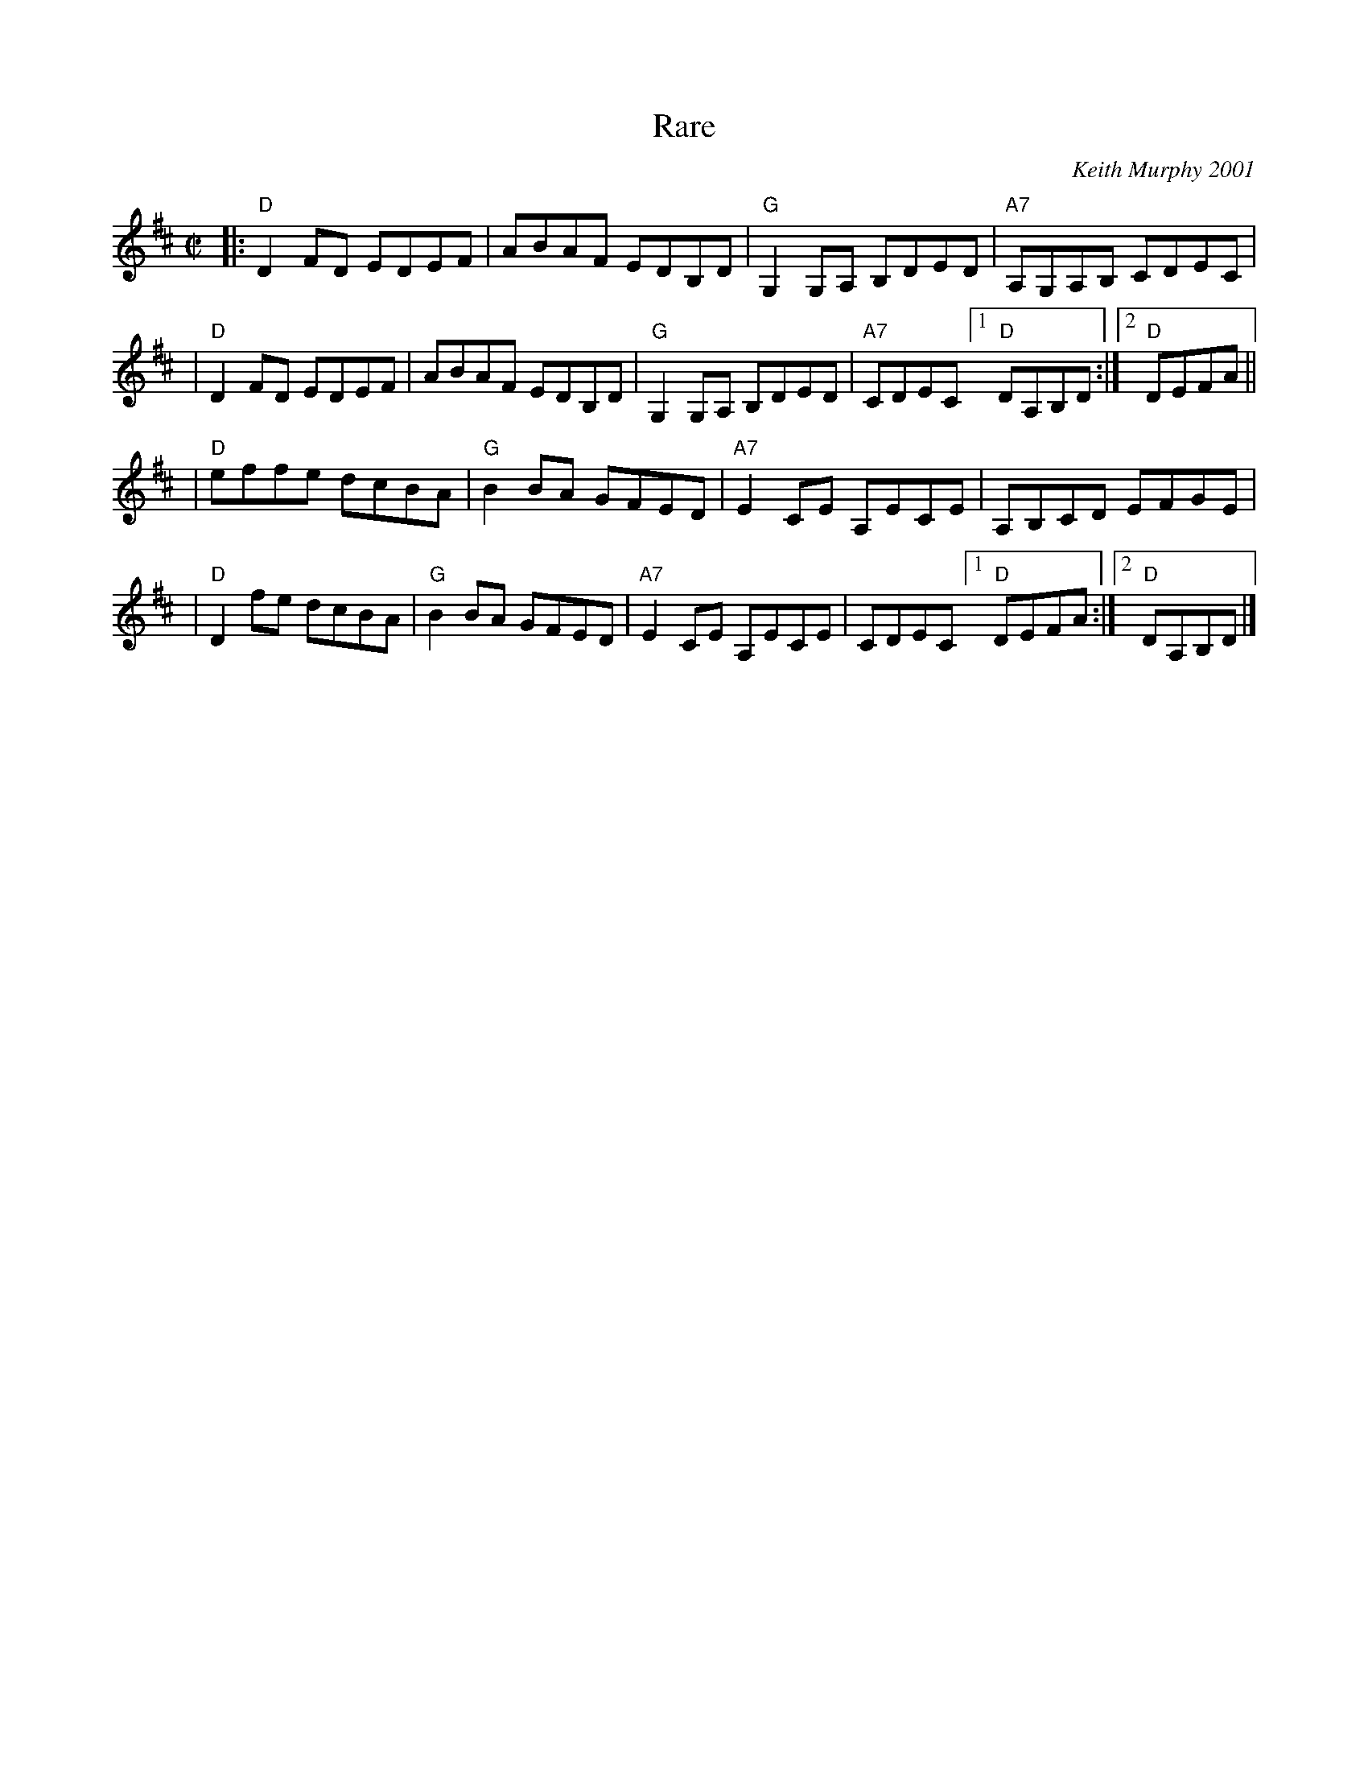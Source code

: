 X: 1
T: Rare
C: Keith Murphy 2001
R: reel
Z: 2010 John Chambers <jc:trillian.mit.edu>
B: Portland Collection v.2 p.166
M: C|
L: 1/8
K: D
|: "D"D2FD EDEF | ABAF EDB,D | "G"G,2G,A, B,DED | "A7"A,G,A,B, CDEC |
| "D"D2FD EDEF | ABAF EDB,D | "G"G,2G,A, B,DED | "A7"CDEC [1 "D"DA,B,D :|[2 "D"DEFA ||
| "D"effe dcBA | "G"B2BA GFED | "A7"E2CE A,ECE | A,B,CD EFGE |
| "D"D2fe dcBA | "G"B2BA GFED | "A7"E2CE A,ECE | CDEC [1 "D"DEFA :|2 "D"DA,B,D |]
